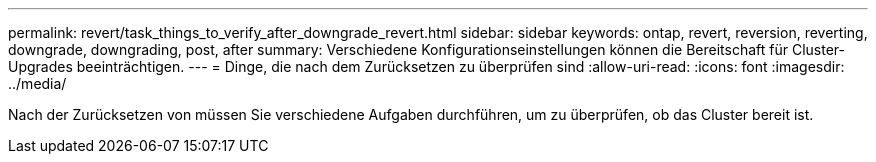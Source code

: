 ---
permalink: revert/task_things_to_verify_after_downgrade_revert.html 
sidebar: sidebar 
keywords: ontap, revert, reversion, reverting, downgrade, downgrading, post, after 
summary: Verschiedene Konfigurationseinstellungen können die Bereitschaft für Cluster-Upgrades beeinträchtigen. 
---
= Dinge, die nach dem Zurücksetzen zu überprüfen sind
:allow-uri-read: 
:icons: font
:imagesdir: ../media/


[role="lead"]
Nach der Zurücksetzen von müssen Sie verschiedene Aufgaben durchführen, um zu überprüfen, ob das Cluster bereit ist.
